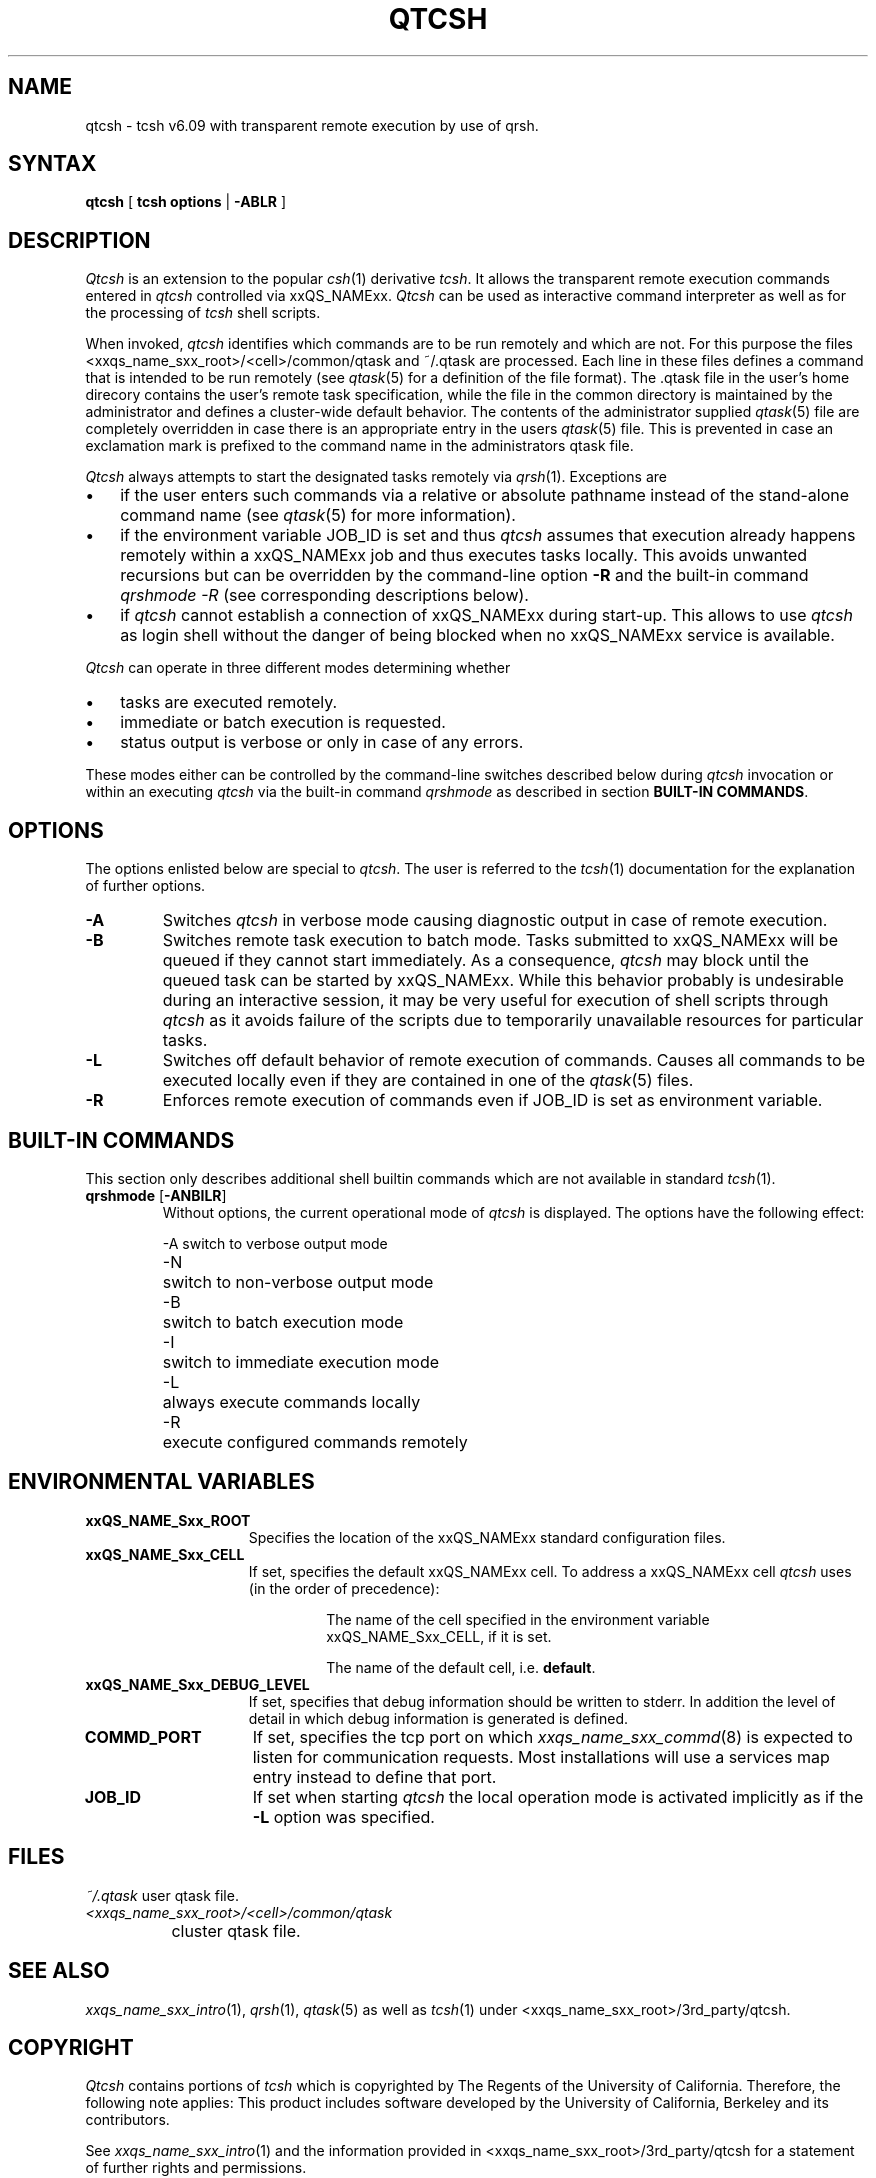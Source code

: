 '\" t
.\"___INFO__MARK_BEGIN__
.\"
.\" Copyright: 2001 by Sun Microsystems, Inc.
.\"
.\"___INFO__MARK_END__
.\"
.\" $RCSfile: qtcsh.1,v $     Last Update: $Date: 2003/07/30 12:21:49 $     Revision: $Revision: 1.5 $
.\"
.\"
.\" Some handy macro definitions [from Tom Christensen's man(1) manual page].
.\"
.de SB		\" small and bold
.if !"\\$1"" \\s-2\\fB\&\\$1\\s0\\fR\\$2 \\$3 \\$4 \\$5
..
.\"
.de T		\" switch to typewriter font
.ft CW		\" probably want CW if you don't have TA font
..
.\"
.de TY		\" put $1 in typewriter font
.if t .T
.if n ``\c
\\$1\c
.if t .ft P
.if n \&''\c
\\$2
..
.\"
.de M		\" man page reference
\\fI\\$1\\fR\\|(\\$2)\\$3
..
.TH QTCSH 1 "$Date: 2003/07/30 12:21:49 $" "xxRELxx" "xxQS_NAMExx User Commands"
.SH NAME
qtcsh \- tcsh v6.09 with transparent remote execution by use of qrsh.
.\"
.SH SYNTAX
.B qtcsh
[
.B tcsh options
|
.B -ABLR
]
.\"
.\"
.SH DESCRIPTION
.\"
.I Qtcsh
is an extension to the popular
.M csh 1
derivative \fItcsh\fP. It allows the transparent remote execution commands
entered in
.I qtcsh
controlled via xxQS_NAMExx.
.I Qtcsh
can be used as interactive command interpreter as well as for the
processing of
.I tcsh
shell scripts.
.PP
When invoked,
.I qtcsh
identifies which commands are to be
run remotely and which are not. For this purpose the files
<xxqs_name_sxx_root>/<cell>/common/qtask and ~/.qtask are processed. Each
line in these files defines a command that is intended to be run remotely
(see
.M qtask 5
for a definition of the file format). The .qtask file in the user's home
direcory contains the user's remote task specification, while the file in
the common directory is maintained by the administrator and defines a
cluster-wide default behavior.
The contents of the administrator
supplied
.M qtask 5
file are completely overridden in case
there is an appropriate entry in the users
.M qtask 5
file.  This is prevented in case an exclamation mark is prefixed
to the command name in the administrators qtask file.
.sp 1
.I Qtcsh
always attempts to start the designated tasks remotely via
.M qrsh 1 .
Exceptions are
.IP "\(bu" 3n
if the user enters such commands via a relative or absolute pathname
instead of the stand-alone command name (see
.M qtask 5
for more information).
.IP "\(bu" 3n
if the environment variable JOB_ID is set and thus
.I qtcsh
assumes that execution already happens remotely within a xxQS_NAMExx job
and thus executes tasks locally. This avoids unwanted
recursions but can be overridden by the command-line option \fB\-R\fP and
the built-in command \fIqrshmode \-R\fP (see corresponding descriptions
below).
.IP "\(bu" 3n
if
.I qtcsh
cannot establish a connection of xxQS_NAMExx during start-up. This allows
to use
.I qtcsh
as login shell without the danger of being blocked when no xxQS_NAMExx
service is available.
.PP
.I Qtcsh
can operate in three different modes determining whether
.IP "\(bu" 3n
tasks are executed remotely.
.IP "\(bu" 3n
immediate or batch execution is requested.
.IP "\(bu" 3n
status output is verbose or only in case of any errors.
.PP
These modes either can be controlled by the command-line switches described
below during
.I qtcsh
invocation or within an executing
.I qtcsh
via the built-in command
.I qrshmode
as described in section \fBBUILT-IN COMMANDS\fP.
.\"
.\"
.SH OPTIONS
.\"
The options enlisted below are special to \fIqtcsh\fP. The user
is referred to the
.M tcsh 1
documentation for the explanation of further options.
.sp 1
.IP \fB\-A\fP
Switches
.I qtcsh
in verbose mode causing diagnostic 
output in case of remote execution.
.\"
.IP \fB\-B\fP
Switches remote task execution to batch mode. Tasks submitted to
xxQS_NAMExx will be queued if they cannot start immediately.
As a consequence,
.I qtcsh
may block until the queued task can be started by xxQS_NAMExx. While this
behavior probably is undesirable during an interactive session, it may be
very useful for execution of shell scripts through
.I qtcsh
as it avoids failure of the scripts due to temporarily unavailable resources
for particular tasks.
.\"
.IP \fB\-L\fP
Switches off default behavior of remote execution of 
commands. Causes all commands to be executed locally 
even if they are contained in one of the
.M qtask 5
files.
.\"
.IP \fB\-R\fP
Enforces remote execution of commands even if JOB_ID  
is set as environment variable.
.\"
.\"
.SH "BUILT-IN COMMANDS"
This section only describes additional shell builtin commands
which are not available in standard
.M tcsh 1 .
.sp 1
.IP "\fBqrshmode\fP [\fB\-ANBILR\fP]"
Without options, the current operational mode of
.I qtcsh
is displayed. The options have the following effect:
.sp 1
.nf
.ta \w'-B   'u
-A	switch to verbose output mode
-N	switch to non-verbose output mode
-B	switch to batch execution mode
-I	switch to immediate execution mode
-L	always execute commands locally
-R	execute configured commands remotely
.fi
.sp 1
.SH "ENVIRONMENTAL VARIABLES"
.\" 
.IP "\fBxxQS_NAME_Sxx_ROOT\fP" 1.5i
Specifies the location of the xxQS_NAMExx standard configuration
files.
.\"
.IP "\fBxxQS_NAME_Sxx_CELL\fP" 1.5i
If set, specifies the default xxQS_NAMExx cell. To address a xxQS_NAMExx
cell
.I qtcsh
uses (in the order of precedence):
.sp 1
.RS
.RS
The name of the cell specified in the environment 
variable xxQS_NAME_Sxx_CELL, if it is set.
.sp 1
The name of the default cell, i.e. \fBdefault\fP.
.sp 1
.RE
.RE
.\"
.IP "\fBxxQS_NAME_Sxx_DEBUG_LEVEL\fP" 1.5i
If set, specifies that debug information
should be written to stderr. In addition the level of
detail in which debug information is generated is defined.
.\"
.IP "\fBCOMMD_PORT\fP" 1.5i
If set, specifies the tcp port on which
.M xxqs_name_sxx_commd 8
is expected to listen for communication requests.
Most installations will use a services map entry instead
to define that port.
.\"
.IP "\fBJOB_ID\fP" 1.5i
If set when starting
.I qtcsh
the local operation 
mode is activated implicitly as if the \fB\-L\fP option was specified.
.\"
.\"
.SH FILES
.nf
.ta \w'~/.qtask       'u
\fI~/.qtask\fP	user qtask file.
\fI<xxqs_name_sxx_root>/<cell>/common/qtask\fP
	cluster qtask file.
.fi
.\"
.\"
.SH "SEE ALSO"
.M xxqs_name_sxx_intro 1 ,
.M qrsh 1 ,
.M qtask 5
as well as
.M tcsh 1
under <xxqs_name_sxx_root>/3rd_party/qtcsh.
.\"
.\"
.SH "COPYRIGHT"
.I Qtcsh
contains portions of
.I tcsh
which is copyrighted by The Regents of the University of California.
Therefore, the following note applies:
This product includes software developed by the University of
California, Berkeley and its contributors.
.sp 1
See
.M xxqs_name_sxx_intro 1
and the information provided in <xxqs_name_sxx_root>/3rd_party/qtcsh
for a statement of further rights and permissions.
